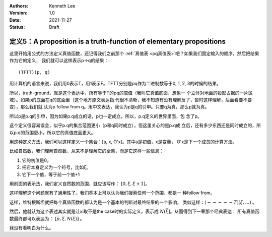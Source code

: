 .. Kenneth Lee 版权所有 2021

:Authors: Kenneth Lee
:Version: 1.0
:Date: 2021-11-27
:Status: Draft

定义5：A proposition is a truth-function of elementary propositions
*******************************************************************

这里开始用公式的方法定义真值函数，还记得我们之前那个
:ref:`真值表 <pq真值表>`\ 吧？如果我们固定输入的顺序，然后把结果作为它的定义，
我们就可以这样表示p->q的结果：::

        (TFTT)(p, q)

用计算机的语言来说，我们用0表示T，用1表示F。TFTT分别是pq作为二进制数等于0, 1,
2, 3的时候的结果。

所以，truth-ground，就是这个表达中，所有等于T的pq的取值（我叫它真值底面，想象一
个立体对地面的投影占据的一片区域）。如果p的底面在q的底面里（这个地方原文表达指
代很不清晰，我不知道有没有理解反了，暂时这样理解，后面看要不要变），那么我们就
认为p follow from q。用中文表达，我认为p是q的引申。只要q为真，那么p就为真。

所以p是p.q的引申，因为如果p.q成立的话，p也一定成立，所以，p.q定义的世界里面，包
含了p。

这个定义很容易误会，似乎p.q的集合范围更小（p和q同时成立），但这里关心的是p.q成
立后，还有多少东西还是同时成立的，所以p.q的范围更小，所以它的真值底面更大。

用这种定义方法，我们可以这样定义一个集合：[a, x, O'x]。其中a是初值，x是变量，
O'x是下一个成员的计算方法。

比如自然数，我们理解自然数，从来不是理解它的全集，而是它这样一些信息：

1. 它的初值是0。
2. 把它本身定义为一个符号，比如\ :math:`\xi`\ 。
3. 它下一个值，等于前一个值+1

用前面的表示法，我们定义自然数的范围，就应该写作：
:math:`[0, \xi, \xi+1]`\ 。

这样理解这个问题就有了通用性了。我们基本上可以认为我们搜索任何一个范围，都是一
种follow from。

这样，维特根斯坦就把每个真值函数的都认为是一个基本的判断对最终结果的一个影响，
类似这样：\ :math:`(-----T)(\xi,...)` 。

然后，他就认为这个表述其实就是让\xi取不是the case时的实际定义，表示成
:math:`N(\overline{\xi}]`\ 。从而得到下一章那个经典表达：
所有真值函数最终都可以表达为：
:math:`[\overline{p}, \overline{\xi}, N(\overline{\xi})]` 。

我没有看明白为什么。

